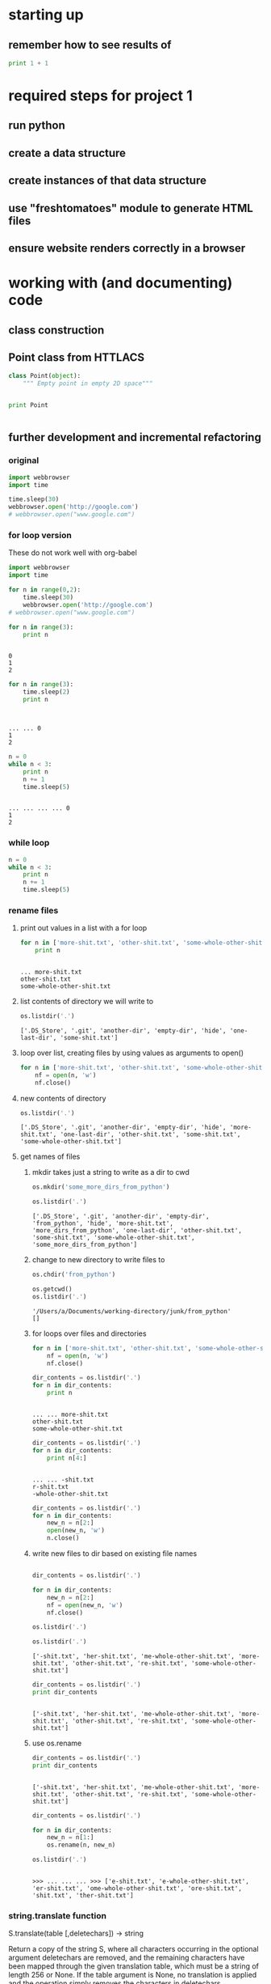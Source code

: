* starting up
** remember how to see results of 
#+BEGIN_SRC python :results output
print 1 + 1
#+END_SRC

#+RESULTS:
: 2
* required steps for project 1
** run python
** create a data structure
** create instances of that data structure
** use "freshtomatoes" module to generate HTML files
** ensure website renders correctly in a browser
* working with (and documenting) code
** class construction
** Point class from HTTLACS
#+BEGIN_SRC python :results output
class Point(object):
    """ Empty point in empty 2D space"""

    
#+END_SRC

#+RESULTS:

#+BEGIN_SRC python :results output :session *Python*
print Point
#+END_SRC

#+RESULTS:
: <class '__main__.Point'>

#+BEGIN_SRC python :results output

#+END_SRC
** further development and incremental refactoring 
*** original
 #+BEGIN_SRC python
import webbrowser
import time

time.sleep(30)
webbrowser.open('http://google.com')
# webbrowser.open("www.google.com")

 #+END_SRC
*** for loop version
 These do not work well with org-babel
 #+BEGIN_SRC python
import webbrowser
import time

for n in range(0,2):
    time.sleep(30)
    webbrowser.open('http://google.com')
# webbrowser.open("www.google.com")
 #+END_SRC

 #+BEGIN_SRC python :results output
for n in range(3):
    print n

    
 #+END_SRC

 #+RESULTS:
 : 0
 : 1
 : 2


 #+BEGIN_SRC python :results output :session *Python*
for n in range(3):
    time.sleep(2)
    print n

    
 #+END_SRC

 #+RESULTS:
 : 
 : ... ... 0
 : 1
 : 2

 #+BEGIN_SRC python :results output :session *Python*
n = 0
while n < 3:
    print n
    n += 1
    time.sleep(5)

 #+END_SRC

 #+RESULTS:
 : 
 : ... ... ... ... 0
 : 1
 : 2

*** while loop

 #+BEGIN_SRC python :results value :session *Python*
n = 0
while n < 3:
    print n
    n += 1
    time.sleep(5)

 #+END_SRC

 #+RESULTS:

*** rename files
**** print out values in a list with a for loop
 #+BEGIN_SRC python :results output :session *Python*
for n in ['more-shit.txt', 'other-shit.txt', 'some-whole-other-shit.txt']:
    print n
 #+END_SRC

 #+RESULTS:
 : 
 : ... more-shit.txt
 : other-shit.txt
 : some-whole-other-shit.txt

**** list contents of directory we will write to
 #+BEGIN_SRC python :results output :session *Python*
os.listdir('.')
 #+END_SRC

 #+RESULTS:
 : ['.DS_Store', '.git', 'another-dir', 'empty-dir', 'hide', 'one-last-dir', 'some-shit.txt']

**** loop over list, creating files by using values as arguments to open()
 #+BEGIN_SRC python :results output :session *Python*
for n in ['more-shit.txt', 'other-shit.txt', 'some-whole-other-shit.txt']:
    nf = open(n, 'w')
    nf.close()
 #+END_SRC

 #+RESULTS:

**** new contents of directory
 #+BEGIN_SRC python :results output :session *Python*
os.listdir('.')
 #+END_SRC

 #+RESULTS:
 : ['.DS_Store', '.git', 'another-dir', 'empty-dir', 'hide', 'more-shit.txt', 'one-last-dir', 'other-shit.txt', 'some-shit.txt', 'some-whole-other-shit.txt']

**** get names of files 
***** mkdir takes just a string to write as a dir to cwd
 #+BEGIN_SRC python :results output :session *Python*
os.mkdir('some_more_dirs_from_python')
 #+END_SRC

 #+RESULTS:

 #+BEGIN_SRC python :results output :session *Python*
os.listdir('.')
 #+END_SRC

 #+RESULTS:
 : ['.DS_Store', '.git', 'another-dir', 'empty-dir', 'from_python', 'hide', 'more-shit.txt', 'more_dirs_from_python', 'one-last-dir', 'other-shit.txt', 'some-shit.txt', 'some-whole-other-shit.txt', 'some_more_dirs_from_python']

***** change to new directory to write files to
 #+BEGIN_SRC python :results output :session *Python*
os.chdir('from_python')
 #+END_SRC

 #+RESULTS:

 #+BEGIN_SRC python :results output :session *Python*
os.getcwd()
os.listdir('.')
 #+END_SRC

 #+RESULTS:
 : '/Users/a/Documents/working-directory/junk/from_python'
 : []

***** for loops over files and directories

 #+BEGIN_SRC python :results output :session *Python*
for n in ['more-shit.txt', 'other-shit.txt', 'some-whole-other-shit.txt']:
    nf = open(n, 'w')
    nf.close()
 #+END_SRC

 #+RESULTS:

 #+BEGIN_SRC python :results output :session *Python*
dir_contents = os.listdir('.')
for n in dir_contents:
    print n
 #+END_SRC

 #+RESULTS:
 : 
 : ... ... more-shit.txt
 : other-shit.txt
 : some-whole-other-shit.txt

 #+BEGIN_SRC python :results output :session *Python*
dir_contents = os.listdir('.')
for n in dir_contents:
    print n[4:]
 #+END_SRC

 #+RESULTS:
 : 
 : ... ... -shit.txt
 : r-shit.txt
 : -whole-other-shit.txt

 #+BEGIN_SRC python :results output :session *Python*
dir_contents = os.listdir('.')
for n in dir_contents:
    new_n = n[2:]
    open(new_n, 'w')
    n.close()
 #+END_SRC

 #+RESULTS:

***** write new files to dir based on existing file names


 #+BEGIN_SRC python :results output :session *Python*

dir_contents = os.listdir('.')

for n in dir_contents:
    new_n = n[2:]
    nf = open(new_n, 'w')
    nf.close()

os.listdir('.')
 #+END_SRC

 #+RESULTS:

 #+BEGIN_SRC python :results output :session *Python*
os.listdir('.')
 #+END_SRC

 #+RESULTS:
 : ['-shit.txt', 'her-shit.txt', 'me-whole-other-shit.txt', 'more-shit.txt', 'other-shit.txt', 're-shit.txt', 'some-whole-other-shit.txt']

 #+BEGIN_SRC python :results output :session *Python*
dir_contents = os.listdir('.')
print dir_contents
 #+END_SRC

 #+RESULTS:
 : 
 : ['-shit.txt', 'her-shit.txt', 'me-whole-other-shit.txt', 'more-shit.txt', 'other-shit.txt', 're-shit.txt', 'some-whole-other-shit.txt']

***** use os.rename


 #+BEGIN_SRC python :results output :session *Python*
dir_contents = os.listdir('.')
print dir_contents
 #+END_SRC

 #+RESULTS:
 : 
 : ['-shit.txt', 'her-shit.txt', 'me-whole-other-shit.txt', 'more-shit.txt', 'other-shit.txt', 're-shit.txt', 'some-whole-other-shit.txt']

 #+BEGIN_SRC python :results output :session *Python*
dir_contents = os.listdir('.')

for n in dir_contents:
    new_n = n[1:]
    os.rename(n, new_n)

os.listdir('.')
 #+END_SRC

 #+RESULTS:
 : 
 : >>> ... ... ... >>> ['e-shit.txt', 'e-whole-other-shit.txt', 'er-shit.txt', 'ome-whole-other-shit.txt', 'ore-shit.txt', 'shit.txt', 'ther-shit.txt']

*** string.translate function
 S.translate(table [,deletechars]) -> string

 Return a copy of the string S, where all characters occurring
 in the optional argument deletechars are removed, and the
 remaining characters have been mapped through the given
 translation table, which must be a string of length 256 or None.
 If the table argument is None, no translation is applied and
 the operation simply removes the characters in deletechars.

* 

** mindstorms versions
#+BEGIN_SRC python
import turtle

brad = turtle.Turtle()
angie = turtle.Turtle()
window = turtle.Screen()


def draw_square():
    cntr = 0

    for x in range(4):
        brad.forward(100)
        brad.right(90)
        cntr += 1


def draw_triangle():
    cntr = 0
    angie.right(30)

    for x in range(3):
        angie.forward(100)
        angie.right(120)
        cntr += 1


draw_triangle()
draw_square()

#+END_SRC

** mindstorms versions

#+BEGIN_SRC python
import turtle

brad = turtle.Turtle()
window = turtle.Screen()


def draw_square():
    cntr = 0

    for x in range(4):
        brad.forward(100)
        brad.right(90)
        cntr += 1


def draw_squares(n):
    "Draw n squares, changing the angle of each"

    for x in range(n):
        draw_square
        brad.right(10)
        
draw_squares()

#+END_SRC


** 

#+BEGIN_SRC python
import turtle

angie = turtle.Turtle()


def draw_triangle():
    cntr = 0

    for x in range(3):
        angie.forward(100)
        angie.right(120)
        cntr += 1


def draw_triangles(n):
    "Draw n triangles, changing the angle of each"

    for x in range(n):
        draw_triangle()
        angie.right(10)


draw_triangles(30)

#+END_SRC
